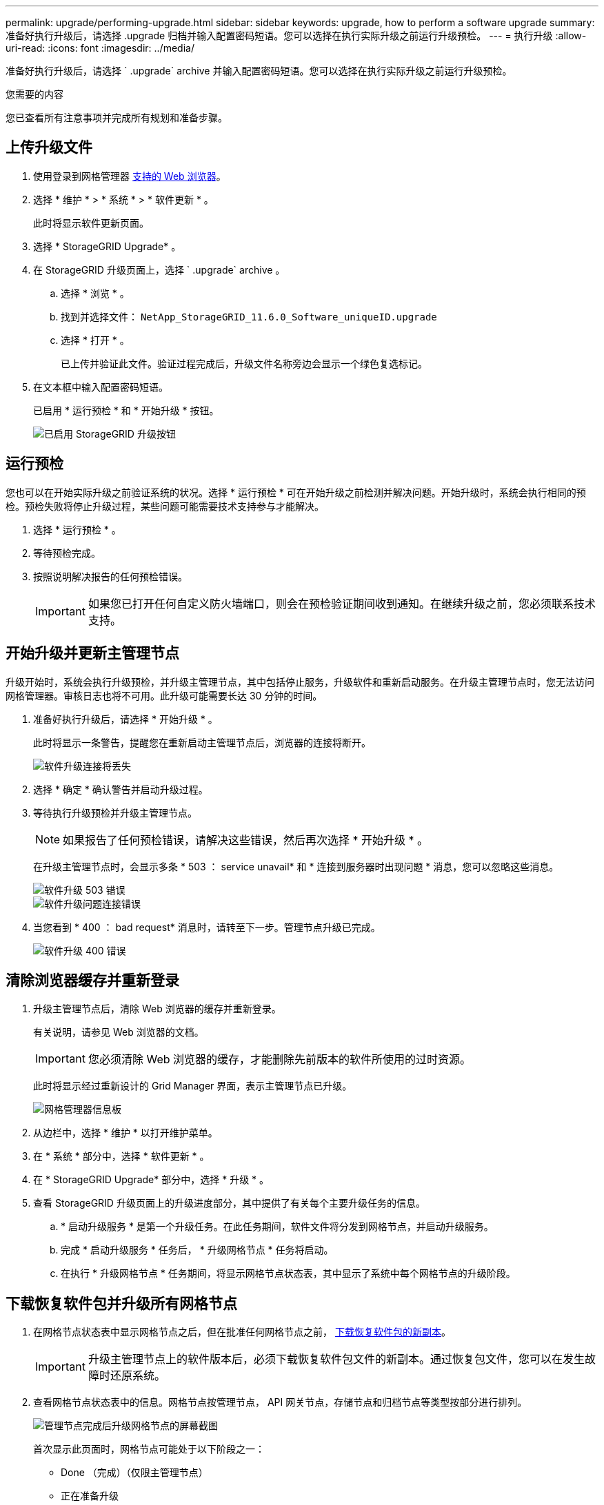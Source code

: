 ---
permalink: upgrade/performing-upgrade.html 
sidebar: sidebar 
keywords: upgrade, how to perform a software upgrade 
summary: 准备好执行升级后，请选择 .upgrade 归档并输入配置密码短语。您可以选择在执行实际升级之前运行升级预检。 
---
= 执行升级
:allow-uri-read: 
:icons: font
:imagesdir: ../media/


[role="lead"]
准备好执行升级后，请选择 ` .upgrade` archive 并输入配置密码短语。您可以选择在执行实际升级之前运行升级预检。

.您需要的内容
您已查看所有注意事项并完成所有规划和准备步骤。



== 上传升级文件

. 使用登录到网格管理器 xref:../admin/web-browser-requirements.adoc[支持的 Web 浏览器]。
. 选择 * 维护 * > * 系统 * > * 软件更新 * 。
+
此时将显示软件更新页面。

. 选择 * StorageGRID Upgrade* 。
. 在 StorageGRID 升级页面上，选择 ` .upgrade` archive 。
+
.. 选择 * 浏览 * 。
.. 找到并选择文件： `NetApp_StorageGRID_11.6.0_Software_uniqueID.upgrade`
.. 选择 * 打开 * 。
+
已上传并验证此文件。验证过程完成后，升级文件名称旁边会显示一个绿色复选标记。



. 在文本框中输入配置密码短语。
+
已启用 * 运行预检 * 和 * 开始升级 * 按钮。

+
image::../media/storagegrid_upgrade_buttons_enabled.png[已启用 StorageGRID 升级按钮]





== 运行预检

您也可以在开始实际升级之前验证系统的状况。选择 * 运行预检 * 可在开始升级之前检测并解决问题。开始升级时，系统会执行相同的预检。预检失败将停止升级过程，某些问题可能需要技术支持参与才能解决。

. 选择 * 运行预检 * 。
. 等待预检完成。
. 按照说明解决报告的任何预检错误。
+

IMPORTANT: 如果您已打开任何自定义防火墙端口，则会在预检验证期间收到通知。在继续升级之前，您必须联系技术支持。





== 开始升级并更新主管理节点

升级开始时，系统会执行升级预检，并升级主管理节点，其中包括停止服务，升级软件和重新启动服务。在升级主管理节点时，您无法访问网格管理器。审核日志也将不可用。此升级可能需要长达 30 分钟的时间。

. 准备好执行升级后，请选择 * 开始升级 * 。
+
此时将显示一条警告，提醒您在重新启动主管理节点后，浏览器的连接将断开。

+
image::../media/software_upgrade_connection_will_be_lost.png[软件升级连接将丢失]

. 选择 * 确定 * 确认警告并启动升级过程。
. 等待执行升级预检并升级主管理节点。
+

NOTE: 如果报告了任何预检错误，请解决这些错误，然后再次选择 * 开始升级 * 。

+
在升级主管理节点时，会显示多条 * 503 ： service unavail* 和 * 连接到服务器时出现问题 * 消息，您可以忽略这些消息。

+
image::../media/software_upgrade_503_error.png[软件升级 503 错误]

+
image::../media/software_upgrade_problem_connecting_error.png[软件升级问题连接错误]

. 当您看到 * 400 ： bad request* 消息时，请转至下一步。管理节点升级已完成。
+
image::../media/software_upgrade_400_error.png[软件升级 400 错误]





== 清除浏览器缓存并重新登录

. 升级主管理节点后，清除 Web 浏览器的缓存并重新登录。
+
有关说明，请参见 Web 浏览器的文档。

+

IMPORTANT: 您必须清除 Web 浏览器的缓存，才能删除先前版本的软件所使用的过时资源。

+
此时将显示经过重新设计的 Grid Manager 界面，表示主管理节点已升级。

+
image::../media/grid_manager_dashboard.png[网格管理器信息板]

. 从边栏中，选择 * 维护 * 以打开维护菜单。
. 在 * 系统 * 部分中，选择 * 软件更新 * 。
. 在 * StorageGRID Upgrade* 部分中，选择 * 升级 * 。
. 查看 StorageGRID 升级页面上的升级进度部分，其中提供了有关每个主要升级任务的信息。
+
.. * 启动升级服务 * 是第一个升级任务。在此任务期间，软件文件将分发到网格节点，并启动升级服务。
.. 完成 * 启动升级服务 * 任务后， * 升级网格节点 * 任务将启动。
.. 在执行 * 升级网格节点 * 任务期间，将显示网格节点状态表，其中显示了系统中每个网格节点的升级阶段。






== 下载恢复软件包并升级所有网格节点

. 在网格节点状态表中显示网格节点之后，但在批准任何网格节点之前， xref:obtaining-required-materials-for-software-upgrade.adoc#download-the-recovery-package[下载恢复软件包的新副本]。
+

IMPORTANT: 升级主管理节点上的软件版本后，必须下载恢复软件包文件的新副本。通过恢复包文件，您可以在发生故障时还原系统。

. 查看网格节点状态表中的信息。网格节点按管理节点， API 网关节点，存储节点和归档节点等类型按部分进行排列。
+
image::../media/software_upgrade_start_grid_node_status.png[管理节点完成后升级网格节点的屏幕截图]

+
首次显示此页面时，网格节点可能处于以下阶段之一：

+
** Done （完成）（仅限主管理节点）
** 正在准备升级
** 软件下载已排队
** 正在下载
** 正在等待您批准


. 批准已准备好添加到升级队列的网格节点。
+

IMPORTANT: 在网格节点上开始升级时，该节点上的服务将停止。稍后，网格节点将重新启动。为避免与节点通信的客户端应用程序出现服务中断，请勿批准节点升级，除非您确定节点已做好停止和重新启动的准备。根据需要计划维护时段或通知客户。

+
您必须升级 StorageGRID 系统中的所有网格节点，但可以自定义升级顺序。您可以批准单个网格节点，一组网格节点或所有网格节点。

+
如果节点升级顺序非常重要，请逐个批准节点或节点组，并等待每个节点完成升级，然后再批准下一个节点或节点组。

+
** 选择一个或多个 * 批准 * 按钮将一个或多个单独的节点添加到升级队列。如果您批准多个相同类型的节点，则这些节点将一次升级一个。
** 在每个部分中选择 * 全部批准 * 按钮，将所有相同类型的节点添加到升级队列。
** 选择顶级 * 全部批准 * 按钮，将网格中的所有节点添加到升级队列。
** 选择 * 删除 * 或 * 全部删除 * 可从升级队列中删除一个或所有节点。当节点的阶段达到 * 正在停止服务 * 时，您无法删除该节点。此时将隐藏 * 删除 * 按钮。
+
image::../media/software_upgrade_two_nodes_queued.png[显示 Stage 正在停止服务的屏幕截图]



. 等待每个节点继续完成升级阶段，包括已排队，停止服务，停止容器，清理 Docker 映像，升级基础操作系统软件包，重新启动，重新启动后执行步骤，启动服务以及完成。
+

NOTE: 当设备节点达到升级基本操作系统软件包阶段时，设备上的 StorageGRID 设备安装程序软件将会更新。此自动化过程可确保 StorageGRID 设备安装程序版本与 StorageGRID 软件版本保持同步。





== 完成升级

当所有网格节点都完成升级阶段后， * 升级网格节点 * 任务将显示为已完成。其余升级任务将在后台自动执行。

. 完成 * 启用功能 * 任务后（该任务会很快发生），您可以选择开始使用升级后的 StorageGRID 版本中的新功能。
. 在执行 * 升级数据库 * 任务期间，升级过程会检查每个节点，以确认不需要更新 Cassandra 数据库。
+

NOTE: 从 StorageGRID 11.5 升级到 11.5 不需要升级 Cassandra 数据库；但是， Cassandra 服务将在每个存储节点上停止并重新启动。对于未来的 StorageGRID 功能版本， Cassandra 数据库更新步骤可能需要几天时间才能完成。

. 完成 * 升级数据库 * 任务后，请等待几分钟，以完成 * 最终升级步骤 * 任务。
+
完成最终升级步骤任务后，将完成升级。





== 确认升级

. 确认升级已成功完成。
+
.. 从网格管理器顶部，选择帮助图标并选择 * 关于 * 。
.. 确认显示的版本符合您的预期。
.. 选择 * 维护 * > * 系统 * > * 软件更新 * 。
.. 在 * StorageGRID upgrade* 部分中，选择 * 升级 * 。
.. 确认绿色横幅显示软件升级已在预期日期和时间完成。
+
image::../media/software_upgrade_done.png[软件升级已完成]



. 在 StorageGRID 升级页面中，确定当前 StorageGRID 版本是否有任何修补程序可用。
+

NOTE: 如果未显示更新路径，则您的浏览器可能无法访问 NetApp 支持站点。或者， AutoSupport 页面（ * 支持 * > * 工具 * > * AutoSupport * ）上的 * 检查软件更新 * 复选框可能已禁用。

. 如果有可用的修补程序，请下载此文件。然后，使用 xref:../maintain/storagegrid-hotfix-procedure.adoc[StorageGRID 热修补程序操作步骤] 以应用此修补程序。
. 验证网格操作是否已恢复正常：
+
.. 检查这些服务是否正常运行，以及是否没有意外警报。
.. 确认客户端与 StorageGRID 系统的连接是否按预期运行。



